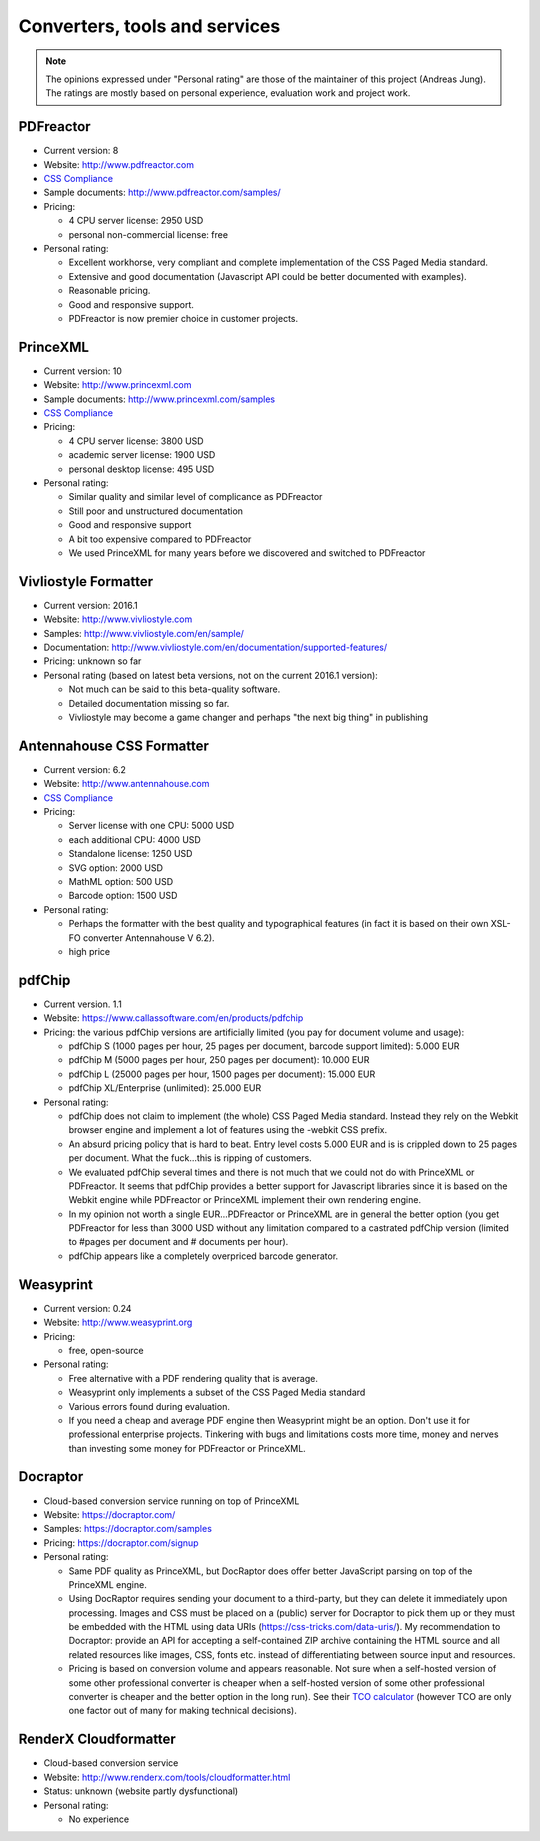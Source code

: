 
Converters, tools and services
------------------------------

.. note::

   The opinions expressed under "Personal rating" are those of the maintainer
   of this project (Andreas Jung). The ratings are mostly based on personal
   experience, evaluation work and project work.

PDFreactor
++++++++++

* Current version: 8
* Website: http://www.pdfreactor.com
* `CSS Compliance <http://www.pdfreactor.com/product/doc_html/index.html#SupportedCSSPropertiesSection>`_
* Sample documents: http://www.pdfreactor.com/samples/
* Pricing: 

  * 4 CPU server license: 2950 USD
  * personal non-commercial license: free

* Personal rating:

  * Excellent workhorse, very compliant and complete implementation of the CSS Paged Media standard.
  * Extensive and good documentation (Javascript API could be better documented with examples).
  * Reasonable pricing.
  * Good and responsive support.
  * PDFreactor is now premier choice in customer projects.

PrinceXML
+++++++++

* Current version: 10
* Website: http://www.princexml.com
* Sample documents: http://www.princexml.com/samples
* `CSS Compliance <http://www.princexml.com/doc/properties/>`_
* Pricing: 

  * 4 CPU server license:    3800 USD
  * academic server license: 1900 USD
  * personal desktop license: 495 USD

* Personal rating:

  * Similar quality and similar level of complicance as PDFreactor 
  * Still poor and unstructured documentation
  * Good and responsive support
  * A bit too expensive compared to PDFreactor
  * We used PrinceXML for many years before we discovered and switched to PDFreactor

Vivliostyle Formatter
+++++++++++++++++++++

* Current version: 2016.1
* Website: http://www.vivliostyle.com
* Samples: http://www.vivliostyle.com/en/sample/
* Documentation: http://www.vivliostyle.com/en/documentation/supported-features/
* Pricing: unknown so far

* Personal rating (based on latest beta versions, not on the current 2016.1 version):

  * Not much can be said to this beta-quality software.
  * Detailed documentation missing so far.
  * Vivliostyle may become a game changer and perhaps "the next big thing" in publishing


Antennahouse CSS Formatter
++++++++++++++++++++++++++

* Current version: 6.2
* Website: http://www.antennahouse.com
* `CSS Compliance <http://www.antennahouse.com/antenna1/css-conformance/>`_
* Pricing:

  * Server license with one CPU: 5000 USD
  * each additional CPU: 4000 USD 
  * Standalone license: 1250 USD
  * SVG option: 2000 USD
  * MathML option: 500 USD
  * Barcode option: 1500 USD

* Personal rating:

  * Perhaps the formatter with the best quality and typographical features
    (in fact it is based on their own XSL-FO converter Antennahouse V 6.2).
  * high price

pdfChip 
+++++++

* Current version. 1.1
* Website: https://www.callassoftware.com/en/products/pdfchip
* Pricing: the various pdfChip versions are artificially limited (you pay
  for document volume and usage):

  * pdfChip S (1000 pages per hour, 25 pages per document, barcode support limited): 5.000 EUR                            
  * pdfChip M (5000 pages per hour, 250 pages per document): 10.000 EUR
  * pdfChip L (25000 pages per hour, 1500 pages per document): 15.000 EUR
  * pdfChip XL/Enterprise (unlimited):  25.000 EUR

* Personal rating:

  * pdfChip does not claim to implement (the whole) CSS Paged Media standard.
    Instead they rely on the Webkit browser engine and implement a lot of
    features using the -webkit CSS prefix.
  * An absurd pricing policy that is hard to beat. Entry level costs 5.000 EUR and is
    is crippled down to 25 pages per document. What the fuck...this is ripping of
    customers.
  * We evaluated pdfChip several times and there is not much that we could not
    do with PrinceXML or PDFreactor. It seems that pdfChip provides a better
    support for Javascript libraries since it is based on the Webkit engine while
    PDFreactor or PrinceXML implement their own rendering engine.
  * In my opinion not worth a single EUR...PDFreactor or PrinceXML are in general
    the better option (you get PDFreactor for less than 3000 USD without any
    limitation compared to a castrated pdfChip version (limited to #pages per document
    and # documents per hour).
  * pdfChip appears like a completely overpriced barcode generator.

Weasyprint
++++++++++

* Current version: 0.24
* Website: http://www.weasyprint.org
* Pricing:

  * free, open-source

* Personal rating:

  * Free alternative with a PDF rendering quality that is average.
  * Weasyprint only implements a subset of the CSS Paged Media standard
  * Various errors found during evaluation.
  * If you need a cheap and average PDF engine then Weasyprint might be
    an option. Don't use it for professional enterprise projects. Tinkering
    with bugs and limitations costs more time, money and nerves than investing
    some money for PDFreactor or PrinceXML.

Docraptor
+++++++++

* Cloud-based conversion service running on top of PrinceXML
* Website: https://docraptor.com/
* Samples: https://docraptor.com/samples
* Pricing: https://docraptor.com/signup


* Personal rating:

  * Same PDF quality as PrinceXML, but DocRaptor does offer better JavaScript
    parsing on top of the PrinceXML engine.
  * Using DocRaptor requires sending your document to a third-party, but they
    can delete it immediately upon processing. Images and CSS must be placed on
    a (public) server for Docraptor to pick them up or they must be embedded
    with the HTML using data URIs (https://css-tricks.com/data-uris/). My
    recommendation to Docraptor: provide an API for accepting a self-contained
    ZIP archive containing the HTML source and all related resources like
    images, CSS, fonts etc. instead of differentiating between source input and
    resources.
  * Pricing is based on conversion volume and appears reasonable. Not sure when
    a self-hosted version of some other professional converter is cheaper when
    a self-hosted version of some other professional converter is cheaper and
    the better option in the long run).  See their `TCO calculator
    <http://docraptor.com/tco>`_ (however TCO are only one factor out of many
    for making technical decisions).



RenderX Cloudformatter
++++++++++++++++++++++

* Cloud-based conversion service
* Website: http://www.renderx.com/tools/cloudformatter.html
* Status: unknown (website partly dysfunctional)

* Personal rating:

  * No experience

.. raw:: html

    <hr/>

    <div id="disqus_thread"></div>
    <script>
    /**
    * RECOMMENDED CONFIGURATION VARIABLES: EDIT AND UNCOMMENT THE SECTION BELOW TO INSERT DYNAMIC VALUES FROM YOUR PLATFORM OR CMS.
    * LEARN WHY DEFINING THESE VARIABLES IS IMPORTANT: https://disqus.com/admin/universalcode/#configuration-variables
    */
    /*
    var disqus_config = function () {
        this.page.url = PAGE_URL; // Replace PAGE_URL with your page's canonical URL variable
        this.page.identifier = PAGE_IDENTIFIER; // Replace PAGE_IDENTIFIER with your page's unique identifier variable
    };
    */
    (function() { // DON'T EDIT BELOW THIS LINE
    var d = document, s = d.createElement('script');

    s.src = '//printcssrocks.disqus.com/embed.js';

    s.setAttribute('data-timestamp', +new Date());
    (d.head || d.body).appendChild(s);
    })();
    </script>
    <noscript>Please enable JavaScript to view the <a href="https://disqus.com/?ref_noscript" rel="nofollow">comments powered by Disqus.</a></noscript>
